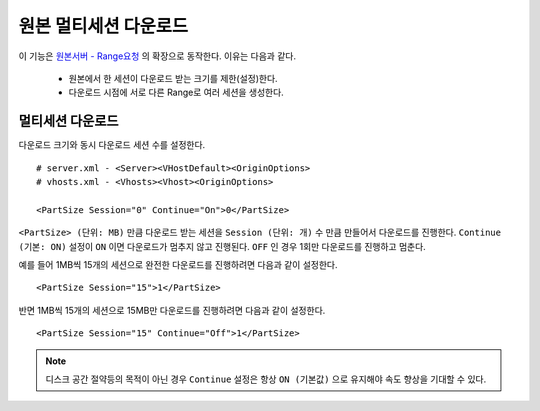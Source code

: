 ﻿.. _multisession:

원본 멀티세션 다운로드
******************

이 기능은 `원본서버 - Range요청 <https://ston.readthedocs.io/ko/latest/admin/origin.html#range>`_ 의 확장으로 동작한다. 이유는 다음과 같다.

 - 원본에서 한 세션이 다운로드 받는 크기를 제한(설정)한다.
 - 다운로드 시점에 서로 다른 Range로 여러 세션을 생성한다.


멀티세션 다운로드
====================================

다운로드 크기와 동시 다운로드 세션 수를 설정한다. ::

   # server.xml - <Server><VHostDefault><OriginOptions>
   # vhosts.xml - <Vhosts><Vhost><OriginOptions>

   <PartSize Session="0" Continue="On">0</PartSize>


``<PartSize> (단위: MB)`` 만큼 다운로드 받는 세션을 ``Session (단위: 개)`` 수 만큼 만들어서 다운로드를 진행한다. 
``Continue (기본: ON)`` 설정이 ``ON`` 이면 다운로드가 멈추지 않고 진행된다. ``OFF`` 인 경우 1회만 다운로드를 진행하고 멈춘다.

예를 들어 1MB씩 15개의 세션으로 완전한 다운로드를 진행하려면 다음과 같이 설정한다. ::

   <PartSize Session="15">1</PartSize>


반면 1MB씩 15개의 세션으로 15MB만 다운로드를 진행하려면 다음과 같이 설정한다. ::

   <PartSize Session="15" Continue="Off">1</PartSize>



.. note::

   디스크 공간 절약등의 목적이 아닌 경우 ``Continue`` 설정은 항상 ``ON (기본값)`` 으로 유지해야 속도 향상을 기대할 수 있다.


